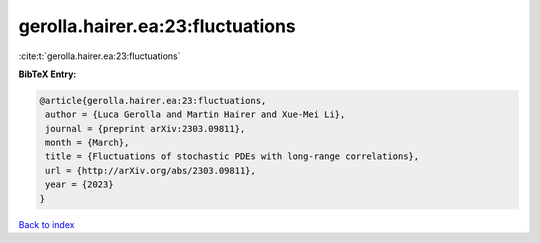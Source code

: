 gerolla.hairer.ea:23:fluctuations
=================================

:cite:t:`gerolla.hairer.ea:23:fluctuations`

**BibTeX Entry:**

.. code-block:: bibtex

   @article{gerolla.hairer.ea:23:fluctuations,
    author = {Luca Gerolla and Martin Hairer and Xue-Mei Li},
    journal = {preprint arXiv:2303.09811},
    month = {March},
    title = {Fluctuations of stochastic PDEs with long-range correlations},
    url = {http://arXiv.org/abs/2303.09811},
    year = {2023}
   }

`Back to index <../By-Cite-Keys.rst>`_
